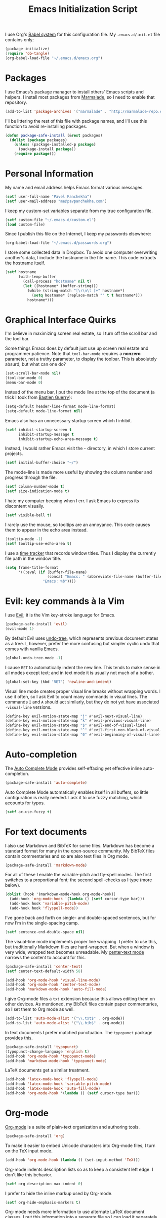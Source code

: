 #+TITLE: Emacs Initialization Script

I use Org's [[http://orgmode.org/worg/org-contrib/babel/intro.html#sec-8_2][Babel system]] for this configuration file. My =.emacs.d/init.el= file contains only:

#+BEGIN_SRC emacs-lisp :tangle "init.el"
  (package-initialize)
  (require 'ob-tangle)
  (org-babel-load-file "~/.emacs.d/emacs.org")
#+END_SRC

* Packages

I use Emacs's package manager to install others' Emacs scripts and helpers. I install most packages from [[http://marmalade-repo.org/][Marmalade]], so I need to enable that repository.

#+BEGIN_SRC emacs-lisp
  (add-to-list 'package-archives '("marmalade" . "http://marmalade-repo.org/packages/"))
#+END_SRC

I'll be littering the rest of this file with package names, and I'll use this function to avoid re-installing packages.

#+BEGIN_SRC emacs-lisp
  (defun package-safe-install (&rest packages)
    (dolist (package packages)
      (unless (package-installed-p package)
        (package-install package))
      (require package)))
#+END_SRC

* Personal Information

My name and email address helps Emacs format various messages.

#+BEGIN_SRC emacs-lisp
  (setf user-full-name "Pavel Panchekha")
  (setf user-mail-address "me@pavpanchekha.com")
#+END_SRC

I keep my custom-set variables separate from my true configuration file.

#+BEGIN_SRC emacs-lisp
  (setf custom-file "~/.emacs.d/custom.el")
  (load custom-file)
#+END_SRC

Since I publish this file on the Internet, I keep my passwords elsewhere:

#+BEGIN_SRC emacs-lisp
(org-babel-load-file "~/.emacs.d/passwords.org")
#+END_SRC

I store some collected data in Dropbox. To avoid one computer overwriting another's data, I include the hostname in the file name. This code extracts the hostname itself.

#+BEGIN_SRC emacs-lisp
  (setf hostname
        (with-temp-buffer
          (call-process "hostname" nil t)
          (let ((hostname* (buffer-string)))
            (while (string-match "[\r\n\t ]+" hostname*)
              (setq hostname* (replace-match "" t t hostname*)))
            hostname*)))
#+END_SRC
* Graphical Interface Quirks

I'm believe in maximizing screen real estate, so I turn off the scroll bar and the tool bar.

Some things Emacs does by default just use up screen real estate and programmer patience.  Note that =tool-bar-mode= requires a *nonzero* parameter, not a truthy parameter, to display the toolbar.  This is absolutely absurd, but what can one do?

#+BEGIN_SRC emacs-lisp
  (set-scroll-bar-mode nil)
  (tool-bar-mode 0)
  (menu-bar-mode 0)
#+END_SRC

Instead of the menu bar, I put the mode line at the top of the document (a trick I took from [[http://bzg.fr/emacs-strip-tease.html][Bastien Guerry]]):

#+BEGIN_SRC emacs-lisp
  (setq-default header-line-format mode-line-format)
  (setq-default mode-line-format nil)
#+END_SRC

Emacs also has an unnecessary startup screen which I inhibit.

#+BEGIN_SRC emacs-lisp
  (setf inhibit-startup-screen t
        inhibit-startup-message t
        inhibit-startup-echo-area-message t)
#+END_SRC

Instead, I would rather Emacs visit the =~= directory, in which I store current projects.

#+BEGIN_SRC emacs-lisp
  (setf initial-buffer-choice "~/")
#+END_SRC

The mode-line is made more useful by showing the column number and progress through the file.

#+BEGIN_SRC emacs-lisp
  (setf column-number-mode t)
  (setf size-indication-mode t)
#+END_SRC

I hate my computer beeping when I err. I ask Emacs to express its discontent visually.

#+BEGIN_SRC emacs-lisp
  (setf visible-bell t)
#+END_SRC

I rarely use the mouse, so tooltips are an annoyance.  This code causes them to appear in the echo area instead.

#+BEGIN_SRC emacs-lisp
  (tooltip-mode -1)
  (setf tooltip-use-echo-area t)
#+END_SRC

I use a [[https://github.com/cathywu/TimeTracker][time tracker]] that records window titles.  Thus I display the currently file path in the window title.

#+BEGIN_SRC emacs-lisp
  (setq frame-title-format
        '((:eval (if (buffer-file-name)
                     (concat "Emacs: " (abbreviate-file-name (buffer-file-name)))
                   "Emacs: %b"))))
#+END_SRC

* Evil: key commands à la Vim

I use [[http://gitorious.org/evil/pages/Home][Evil]]; it is the Vim key-stroke language for Emacs.

#+BEGIN_SRC emacs-lisp
  (package-safe-install 'evil)
  (evil-mode 1)
#+END_SRC

By default Evil uses [[http://www.dr-qubit.org/undo-tree/undo-tree-0.6.4.el][undo-tree]], which represents previous document states as a tree. I, however, prefer the more confusing but simpler cyclic undo that comes with vanilla Emacs.

#+BEGIN_SRC emacs-lisp
  (global-undo-tree-mode -1)
#+END_SRC

I cause =RET= to automatically indent the new line. This tends to make sense in all modes except text; and in text mode it is usually not much of a bother.

#+BEGIN_SRC emacs-lisp
(global-set-key (kbd "RET") 'newline-and-indent)
#+END_SRC

Visual line mode creates proper visual line breaks without wrapping words. I use it often, so I ask Evil to count many commands in visual lines. The commands =I= and =A= should act similarly, but they do not yet have associated =-visual-line= versions.

#+BEGIN_SRC emacs-lisp
(define-key evil-motion-state-map "j" #'evil-next-visual-line)
(define-key evil-motion-state-map "k" #'evil-previous-visual-line)
(define-key evil-motion-state-map "$" #'evil-end-of-visual-line)
(define-key evil-motion-state-map "^" #'evil-first-non-blank-of-visual-line)
(define-key evil-motion-state-map "0" #'evil-beginning-of-visual-line)
#+END_SRC

* Auto-completion

The [[http://cx4a.org/software/auto-complete/][Auto Complete Mode]] provides self-effacing yet effective inline auto-completion.

#+BEGIN_SRC emacs-lisp
  (package-safe-install 'auto-complete)
#+END_SRC

Auto Complete Mode automatically enables itself in all buffers, so little configuration is really needed. I ask it to use fuzzy matching, which accounts for typos.

#+BEGIN_SRC emacs-lisp
  (setf ac-use-fuzzy t)
#+END_SRC

* For text documents

I also use Markdown and BibTeX for some files. Markdown has become a standard format for many in the open-source community. My BibTeX files contain commentaries and so are also text files in Org mode.

#+BEGIN_SRC emacs-lisp
  (package-safe-install 'markdown-mode)
#+END_SRC

For all of these I enable the variable-pitch and fly-spell modes. The first switches to a proportional font; the second spell-checks as I type (more below).

#+BEGIN_SRC emacs-lisp
  (dolist (hook '(markdown-mode-hook org-mode-hook))
    (add-hook 'org-mode-hook '(lambda () (setf cursor-type bar)))
    (add-hook hook 'variable-pitch-mode)
    (add-hook hook 'flyspell-mode))
#+END_SRC

I’ve gone back and forth on single- and double-spaced sentences, but for now I’m in the single-spacing camp.

#+BEGIN_SRC emacs-lisp
(setf sentence-end-double-space nil)
#+END_SRC

The visual-line mode implements proper line wrapping. I prefer to use this, but traditionally Markdown files are hard-wrapped. But when a window is very wide, wrapped text becomes unreadable. My [[https://github.com/pavpanchekha/center-text.el][center-text mode]] narrows the content to account for this.

#+BEGIN_SRC emacs-lisp
  (package-safe-install 'center-text)
  (setf center-text-default-width 58)

  (add-hook 'org-mode-hook 'visual-line-mode)
  (add-hook 'org-mode-hook 'center-text-mode)
  (add-hook 'markdown-mode-hook 'auto-fill-mode)
#+END_SRC

I give Org-mode files a =txt= extension because this allows editing them on other devices. As mentioned, my BibTeX files contain paper commentaries, so I set them to Org mode as well.

#+BEGIN_SRC emacs-lisp
(add-to-list 'auto-mode-alist '("\\.txt$" . org-mode))
(add-to-list 'auto-mode-alist '("\\.bib$" . org-mode))
#+END_SRC

In text documents I prefer matched punctuation. The =typopunct= package provides this.

#+BEGIN_SRC emacs-lisp
  (package-safe-install 'typopunct)
  (typopunct-change-language 'english t)
  (add-hook 'org-mode-hook 'typopunct-mode)
  (add-hook 'markdown-mode-hook 'typopunct-mode)
#+END_SRC


LaTeX documents get a similar treatment.

#+BEGIN_SRC emacs-lisp
  (add-hook 'latex-mode-hook 'flyspell-mode)
  (add-hook 'latex-mode-hook 'variable-pitch-mode)
  (add-hook 'latex-mode-hook 'auto-fill-mode)
  (add-hook 'org-mode-hook '(lambda () (setf cursor-type bar)))
#+END_SRC

* Org-mode

[[http://orgmode.org/][Org-mode]] is a suite of plain-text organization and authoring tools.

#+BEGIN_SRC emacs-lisp
  (package-safe-install 'org)
#+END_SRC

To make it easier to embed Unicode characters into Org-mode files, I turn on the TeX input mode.

#+BEGIN_SRC emacs-lisp
  (add-hook 'org-mode-hook (lambda () (set-input-method 'TeX)))
#+END_SRC

Org-mode indents description lists so as to keep a consistent left edge. I don't like this behavior.

#+BEGIN_SRC emacs-lisp
  (setf org-description-max-indent 0)
#+END_SRC

I prefer to hide the inline markup used by Org-mode.

#+BEGIN_SRC emacs-lisp
  (setf org-hide-emphasis-markers t)
#+END_SRC

Org-mode needs more information to use alternate LaTeX document classes.  I put this information into a separate file so I can load it separately in Makefiles.

#+BEGIN_SRC emacs-lisp
  (load "~/.emacs.d/export.el")
#+END_SRC
* ISpell spell checker

Fly-spell mode uses ISpell. I want to use the =ispell= program, to use American English, and to locate my personal dictionary within my =.emacs.d= directory.

#+BEGIN_SRC emacs-lisp
(setf ispell-program-name "/usr/bin/ispell")
(setf ispell-dictionary "american")
(setf ispell-personal-dictionary "~/.emacs.d/dict")
#+END_SRC

A key binding I really miss from Vim is the spell checking keys =zg= and =z==.  Emacs has a great spell-check built-in: Ispell. All we need to do is add a few key-bindings.  But first we need a function to bind to, and for =zg=, one does not exist.  So off we go to implement =ispell-save-word.=

#+BEGIN_SRC emacs-lisp
(defun ispell-save-word () (interactive)
#+END_SRC

First, we need to *get* the current word.  We don't need to explicitly use =ispell-following-word=, since =ispell-get-word= does this for us. =ispell-get-word= returns a list of =word=, =start=, =end= (though its documentation certainly doesn't hint at such), so we call =car= to extract the word itself.

#+BEGIN_SRC emacs-lisp
  (let ((word (car (ispell-get-word nil))))
#+END_SRC

Now we can call =ispell-send-string=.  Its documentation is pretty weak (and that's if I want to be nice), but from reading the code of =ispell-command-loop= (search for =?i=), it seems like we want to send =*word\n=, where =word= is the word in question.

#+BEGIN_SRC emacs-lisp
  (ispell-send-string (concat "*" word "\n"))
#+END_SRC

Finally, since we modified the dictionary, we want to save it.  To be nice, we're going to first mark the dictionary as modified.  We only want to force a save, though, if the dictionary was clean before-hand, so we save the old value.

#+BEGIN_SRC emacs-lisp
  (let ((old-ispell-pdict-modified-p ispell-pdict-modified-p))
    (setq ispell-pdict-modified-p '(t))
#+END_SRC

And finally, we want force a save if necessary.  The "if necessary" part is actually annoyingly complicated...

#+BEGIN_SRC emacs-lisp
    (when (or (and old-ispell-pdict-modified-p
                   (listp old-ispell-pdict-modified-p)
                   (car ispell-pdict-modified-p))
              (and ispell-pdict-modified-p
                   (not (listp ispell-pdict-modified-p)))))
#+END_SRC

But once that's out of the way, we can just call =ispell-pdict-save= with =no-query=.

#+BEGIN_SRC emacs-lisp
      (ispell-pdict-save t))))
#+END_SRC

Finally, we add key-bindings using Evil's =evil-normal-state-map=.

#+BEGIN_SRC emacs-lisp
(define-key evil-normal-state-map "z=" 'ispell-word)
(define-key evil-normal-state-map "zg" 'ispell-save-word)
#+END_SRC

* Magit Git integration

[[http://magit.github.io/magit/][Magit]] is an incredible Emacs interface to the [[https://git-scm.com][Git version-control system]].

#+BEGIN_SRC emacs-lisp
  (package-safe-install 'magit)
#+END_SRC

Sadly, the theme I use has a bug with Magit, which I need to fix.

#+BEGIN_SRC emacs-lisp
  (set-face-attribute 'magit-item-highlight nil :foreground "black")
#+END_SRC

* Miscellaneous

Emacs has some stupid defaults, such as making those =file~= files and using tabs for indentation.  I also make Emacs add final newlines and to prompt me for only single characters (why is that default?).

#+BEGIN_SRC emacs-lisp
(setf make-backup-files nil)
(setq-default indent-tabs-mode nil)
(setf require-final-newline t)
#+END_SRC

Also, I often have multiple buffers open with the same name.  Emacs
usually deals with this by appending the buffer number to the buffer
name.  This is hard to keep track of.  Instead, the =uniquify= library
uses the parent directory name, which I usually know.

#+BEGIN_SRC emacs-lisp
(require 'uniquify)
(setf uniquify-buffer-name-style 'post-forward-angle-brackets)
#+END_SRC

For searching, I enable highlighting as-I-search for both searches and search/replaces.  Also, searches are made case-insensitive.

#+BEGIN_SRC emacs-lisp
(setf search-highlight t)
(setf query-replace-highlight t)
(setf case-fold-search t)
#+END_SRC emacs-lisp

For scrolling, I ask Emacs to scroll at most five lines at a time and to keep 5 lines between the cursor and the top/bottom of the page.

#+BEGIN_SRC emacs-lisp
(setf scroll-conservatively 5)
(setf scroll-margin 5)
#+END_SRC

When I write emacs-lisp I am often in the debugger. To turn it on, I use this function:

#+BEGIN_SRC emacs-lisp
  (defun debug-mode ()
    "Turn on various Emacs debugging features"
    (interactive)

    (setf debug-on-error t message-log-max 10000))
#+END_SRC

I'm also often "tending to" my Emacs configuration (this file). It's helpful to jump to it and reload it quickly.,

#+BEGIN_SRC emacs-lisp
(defun reconfigure () (interactive)
  (load-file "~/.emacs.d/init.el"))

(defun edconfigure () (interactive)
  (find-file "~/.emacs.d/emacs.org"))
#+END_SRC

* Navigating

[[https://github.com/bbatsov/projectile][Projectile]] is a project management suite for Emacs.

#+BEGIN_SRC emacs-lisp
  (package-safe-install 'projectile)
#+END_SRC

I enable it everywhere. It only does anything when I’m in a version-controlled directory, so there’s little harm in this.

#+BEGIN_SRC emacs-lisp
  (projectile-global-mode)
#+END_SRC

* Haskell programming tools

[[https://github.com/haskell/haskell-mode][Haskell Mode]] provides syntax highlighting and similar utilities for programming in Haskell.

#+BEGIN_SRC emacs-lisp
  (package-safe-install 'haskell-mode)
#+END_SRC

Multiple methods of indenting Haskell code come with Haskell Mode. They don't differ much, but I prefer =haskell-indent=.

#+BEGIN_SRC emacs-lisp
  (add-hook 'haskell-mode-hook 'turn-on-haskell-indentation)
#+END_SRC

* Scheme programming tools

Several modes come together to make programming in Scheme enjoyable. I usually use the Racket dialect of Scheme, but I've used MIT-Scheme heavily in the past. Sadly, no package seems to support both these dialects. For now I use [[http://www.neilvandyke.org/quack/][Quack]] and [[http://www.nongnu.org/geiser/][Geiser]], which together make Racket a breeze.

#+BEGIN_SRC
  (package-safe-install 'quack 'geiser)
#+END_SRC

Since I never use Guile, I configure Geiser to always start up in Racket mode.

#+BEGIN_SRC emacs-lisp
  (setf geiser-active-implementations '(racket))
#+END_SRC

It is customary in Racket to use a proper Unicode λ instead of the symbol =lambda=. I hack the abbreviation tools in Emacs to make this happen: I set =lambda= to be an abbreviation for =λ=.

#+BEGIN_SRC emacs-lisp
   (require 'abbrev)
   (add-hook 'scheme-mode-hook
     (lambda ()
       (abbrev-mode 1)
       (define-abbrev scheme-mode-abbrev-table "lambda" "λ")))
#+END_SRC

Perfectly matching parentheses is annoying; =electric-pair-mode= automatically inserts closing parentheses when I type the open parenthesis. I pair this with =show-paren-mode=, which automatically highlights the matching parenthesis.

#+BEGIN_SRC emacs-lisp
  (add-hook 'scheme-mode-hook 'electric-pair-mode)
  (add-hook 'scheme-mode-hook 'show-paren-mode)
#+END_SRC

Geiser provides auto-completion with =M-TAB=; I prefer =TAB= do double-duty as indentation or completion.

#+BEGIN_SRC emacs-lisp
  (setf geiser-mode-smart-tab-p t)
#+END_SRC

Geiser stores history information; I'd prefer it not clutter my home directory.

#+BEGIN_SRC emacs-lisp
  (setf geiser-repl-history-filename "~/.emacs.d/geiser-history")
#+END_SRC

* Printing Buffers to PDF

I needed to print an Emacs buffer to PDF.  The standard printing commands rely on =lpr= and assume an actual printer. Instead I use the Emacs =printing= package to export buffers to Postscript, and then call =ps2pdf= to produce a PDF from the Postscript.

#+BEGIN_SRC emacs-lisp
(require 'printing)
#+END_SRC

We want to use the function =pr-ps-buffer-print= from the =printing= package.  We give it a temporary file to print to, and later we'll run =ps2pdf= on that file.

#+BEGIN_SRC emacs-lisp
  (defun print-to-pdf () (interactive)
    (let* ((outfile (make-temp-file pr-ps-temp-file))
           (pdffile (concat outfile ".pdf")))
      (pr-ps-buffer-print 1 outfile)
      (shell-command (concat "ps2pdf "
                             (shell-quote-argument outfile)
                             " "
                             (shell-quote-argument pdffile)))
      (find-file pdffile)))
#+END_SRC

The default print settings are silly for printing to PDF. I prefer syntax highlighting but no headers.

#+BEGIN_SRC emacs-lisp
  (setf pr-faces-p t)
  (setf ps-print-header nil)
  (setf ps-print-header-frame)
#+END_SRC
* The =run= Command

I have command called =run=, which compiles and runs some program or file in a temporary directory.  I use it for compiling LaTeX or testing C code.

#+BEGIN_SRC emacs-lisp
  (defun run-command (file)
    (interactive (list (buffer-file-name)))
    (save-window-excursion
     (shell-command (concat "run " file " &"))))

  (defun compile-command (file)
    (interactive (list (buffer-file-name)))
    (save-window-excursion
     (shell-command (concat "run -c " file " &"))))
#+END_SRC

Then we attach them to =[f5]= and =[C-f5]=.

#+BEGIN_SRC emacs-lisp
  (global-set-key (kbd "<f5>") 'run-command)
  (global-set-key (kbd "C-<f5>") 'compile-command)
#+END_SRC

* Shells

The Emacs shell mode is great, but barfs on ANSI escape sequence.  There's a quick fix:

#+BEGIN_SRC emacs-lisp
  (add-hook 'shell-mode-hook 'ansi-color-for-comint-mode-on)
#+END_SRC

* Dropbox

[[http://github.com/pavpanchekha/dropbox.el/][dropbox.el]] is a Dropbox client I wrote -- it accesses files from Dropbox through the [[http://developers.dropbox.com][Dropbox API]].  It needs a bit of setup, mostly to set the API secret and key.  The actual values are in the [[file:passwords.org][passwords file]], but I unpack them here to remind myself that the entry in the passwords file exists.

#+BEGIN_SRC emacs-lisp
  (load "~/Dropbox/Work/dropbox.el/dropbox.el")
  (setf dropbox-consumer-key    (car  my-dropbox-key))
  (setf dropbox-consumer-secret (cadr my-dropbox-key))
#+END_SRC

Since I don't have many concurrent clients and rarely use shared folders, a longer cache time makes a lot of sense.

#+BEGIN_SRC emacs-lisp
  (setf dropbox-cache-timeout 300)
#+END_SRC

* Inter-Key Timings

One interesting characteristic of a person's typing is their inter-key timings -- the time between typing two letters in succession.  For example, it usually takes more time to type "cr" than ";l", since one involves moving the left index finger a large distance and the other uses the really natural rolling chord on the right hand.  By recording all key character pairs, we can actually track timings for this.  And since I do a lot of my work in Emacs, it is easiest to do this as an Emacs extension.  I've written such a thing: [[http://git.pavpanchekha.com/?p=keylogger.el.git;a=summary][keylogger.el]].  It has an Emacs Lisp extension and an analyzer written in Javascript.  Anyway, I'd like to turn it on when Emacs starts:

#+BEGIN_SRC emacs-lisp
  (load "~/Dropbox/Work/keylogger.el/keylogger.el")
  (setf keylogger-filename (concat "~/Dropbox/Data/keys." hostname ".el"))
  (keylogger-load)
  (keylogger-start)
  (keylogger-autosave)
#+END_SRC

Note that each startup, I load the file, load my previously-saved data, tell it to record new key presses, and to autosave them every fifteen minutes.

* Doc View

I generally use doc-vew for long PDFs, so I find it best to have continuous scrolling.

#+BEGIN_SRC emacs-lisp
  (setf doc-view-continuous t)
#+END_SRC

144 is a decent resolution, since it makes a page of text about as wide as half my screen (and I generally use Emacs with two vertical panes.

#+BEGIN_SRC emacs-lisp
  (setf doc-view-resolution 144)
#+END_SRC

Doc-view is in sore need of Vim-style h/j/k/l movement keys.

#+BEGIN_SRC emacs-lisp
  (require 'doc-view)
  (define-key doc-view-mode-map (kbd "j") 'doc-view-next-line-or-next-page)
  (define-key doc-view-mode-map (kbd "k") 'doc-view-previous-line-or-previous-page)
  (define-key doc-view-mode-map (kbd "h") 'image-backward-hscroll)
  (define-key doc-view-mode-map (kbd "l") 'image-forward-hscroll)
#+END_SRC

